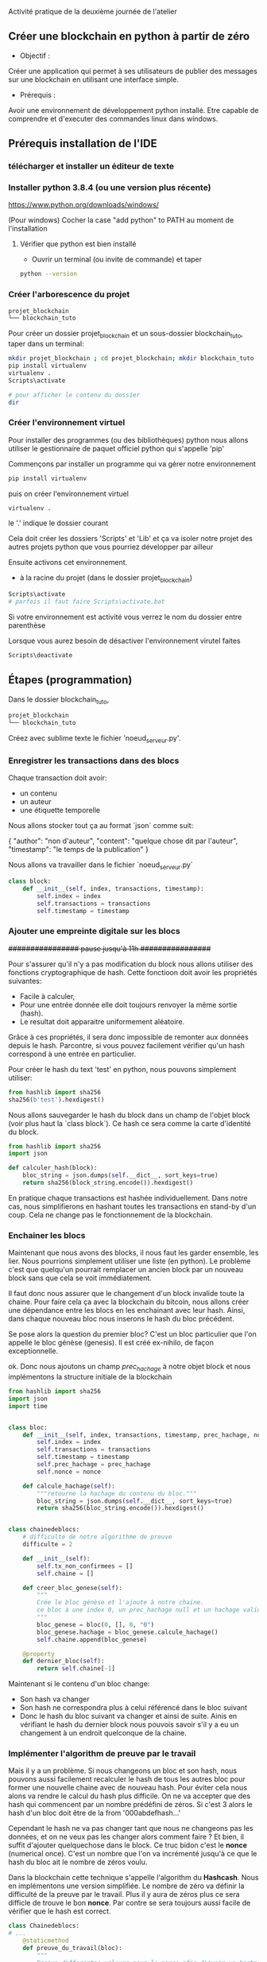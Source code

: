  Activité pratique de la deuxième journée de l'atelier
** Créer une blockchain en python à partir de zéro
 - Objectif : 
Créer une application qui permet à ses utilisateurs de publier des messages sur une blockchain en utilisant une interface simple.
 - Prérequis :
Avoir une environnement de développement python installé.
Etre capable de comprendre et d'executer des commandes linux dans windows.

** Prérequis installation de l'IDE

*** télécharger et installer un éditeur de texte

*** Installer python 3.8.4 (ou une version plus récente)

https://www.python.org/downloads/windows/

(Pour windows) Cocher la case "add python" to PATH au moment de l'installation
**** Vérifier que python est bien installé
- Ouvrir un terminal (ou invite de commande) et taper

#+BEGIN_SRC bash  
python --version
#+END_SRC

*** Créer l'arborescence du projet

#+BEGIN_SRC bash  -i
projet_blockchain
└── blockchain_tuto
#+END_SRC

Pour créer un dossier projet_blockchain et un sous-dossier blockchain_tuto, taper dans un terminal:
#+BEGIN_SRC bash  -i
mkdir projet_blockchain ; cd projet_blockchain; mkdir blockchain_tuto
pip install virtualenv
virtualenv .
Scripts\activate

# pour afficher le contenu du dossier
dir 
#+END_SRC

*** Créer l'environnement virtuel

Pour installer des programmes (ou des bibliothèques) python nous allons utiliser le gestionnaire de paquet officiel python qui s'appelle 'pip'

Commençons par installer un programme qui va gérer notre environnement
#+BEGIN_SRC bash  -i
pip install virtualenv
#+END_SRC

puis on créer l'environnement virtuel
#+BEGIN_SRC bash  -i
virtualenv .
#+END_SRC
le '.' indique le dossier courant

Cela doit créer les dossiers 'Scripts' et 'Lib' et ça va isoler notre projet des autres projets python que vous pourriez développer par ailleur

Ensuite activons cet environnement.
- à la racine du projet (dans le dossier projet_blockchain)
#+BEGIN_SRC bash  -i
Scripts\activate
# parfois il faut faire Scripts\activate.bat
#+END_SRC

Si votre environnement est activité vous verrez le nom du dossier entre parenthèse

Lorsque vous aurez besoin de désactiver l'environnement virutel faites
#+BEGIN_SRC bash  -i
Scripts\deactivate
#+END_SRC
 
** Étapes  (programmation)


Dans le dossier blockchain_tuto,
#+BEGIN_SRC bash  -i
projet_blockchain
└── blockchain_tuto
#+END_SRC

Créez avec sublime texte le fichier 'noeud_serveur.py'.

*** Enregistrer les transactions dans des blocs

Chaque transaction doit avoir:
- un contenu
- un auteur
- une étiquette temporelle

Nous allons stocker tout ça au format `json` comme suit:
#+begin_json
{
"author": "non d'auteur",
"content": "quelque chose dit par l'auteur",
"timestamp": "le temps de la publication"
}
#+end_json

Nous allons va travailler dans le fichier `noeud_serveur.py`

#+begin_src python  -i
class block:
    def __init__(self, index, transactions, timestamp):
        self.index = index 
        self.transactions = transactions 
        self.timestamp = timestamp

#+end_src

*** Ajouter une empreinte digitale sur les blocs

+################ pause jusqu'à 11h  ################+

 Pour s'assurer qu'il n'y a pas modification du block nous allons utiliser des fonctions cryptographique de hash.  Cette fonctioon doit avoir les propriétés suivantes:
 - Facile à calculer,
 - Pour une entrée donnée elle doit toujours renvoyer la même sortie (hash).
 - Le resultat doit apparaitre uniformement aléatoire.

Grâce à ces propriétés,  il sera donc impossible de remonter aux données depuis le hash.  Parcontre, si vous pouvez facilement vérifier qu'un hash correspond à une entrée en particulier.

Pour créer le hash du text 'test' en python, nous pouvons simplement utiliser:
 #+begin_src python  -i
from hashlib import sha256
sha256(b'test').hexdigest()
 #+end_src

Nous allons sauvegarder le hash du block dans un champ de l'objet block (voir plus haut la `class block`).  Ce hash ce sera comme la carte d'identité du block.

 #+begin_src python  -i
from hashlib import sha256
import json

def calculer_hash(block):
    bloc_string = json.dumps(self.__dict__, sort_keys=true)
    return sha256(block_string.encode()).hexdigest()
 #+end_src

 En pratique chaque transactions est hashée individuellement. Dans notre cas, nous simplifierons en hashant toutes les transactions en stand-by d'un coup.  Cela ne change pas le fonctionnement de la blockchain.

*** Enchainer les blocs

 Maintenant que nous avons des blocks, il nous faut les garder ensemble, les lier.  Nous pourrions simplement utiliser une liste (en python). Le problème c'est que quelqu'un pourrait remplacer un ancien block par un nouveau block sans que cela se voit immédiatement.

Il faut donc nous assurer que le changement d'un block invalide toute la chaine.  Pour faire cela ça avec la blockchain du bitcoin, nous allons créer une dépendance entre  les blocs en les enchainant avec leur hash.  Ainsi, dans chaque nouveau bloc nous inserons le hash du bloc précédent.

Se pose alors la question du premier bloc?  C'est un bloc particulier que l'on appelle le bloc génèse (genesis).  Il est créé ex-nihilo, de façon exceptionnelle.

ok.  Donc nous ajoutons un champ /prec_hachage/ à notre objet block et nous implémentons la structure initiale de la blockchain

 #+begin_src python  -i
from hashlib import sha256
import json
import time


class bloc:
    def __init__(self, index, transactions, timestamp, prec_hachage, nonce=0):
        self.index = index
        self.transactions = transactions
        self.timestamp = timestamp
        self.prec_hachage = prec_hachage
        self.nonce = nonce

    def calcule_hachage(self):
        """retourne la hachage du contenu du bloc."""
        bloc_string = json.dumps(self.__dict__, sort_keys=true)
        return sha256(bloc_string.encode()).hexdigest()


class chainedeblocs:
    # difficulte de notre algorithme de preuve
    difficulte = 2

    def __init__(self):
        self.tx_non_confirmees = []
        self.chaine = []

    def creer_bloc_genese(self):
        """
        Crée le bloc génèse et l'ajoute à notre chaine.
        ce bloc à une index 0, un prec_hachage null et un hachage valide
        """
        bloc_genese = bloc(0, [], 0, "0")
        bloc_genese.hachage = bloc_genese.calcule_hachage()
        self.chaine.append(bloc_genese)

    @property
    def dernier_bloc(self):
        return self.chaine[-1]
 #+end_src

 Maintenant si le contenu d'un bloc change:
 - Son hash va changer
 - Son hash ne correspondra plus à celui référencé dans le bloc suivant
 - Donc le hash du bloc suivant va changer et ainsi de suite.  Ainis en vérifiant le hash du dernier block nous pouvois savoir s'il y a eu un changement  à un endroit quelconque de la chaine.

*** Implémenter l'algorithm de preuve par le travail

Mais il y a un problème.  Si nous changeons un bloc et son hash, nous pouvons aussi facilement recalculer le hash de tous les autres bloc pour former une nouvelle chaine avec de nouveau hash.  Pour éviter cela nous alons va rendre le calcul du hash plus difficile.  On ne va accepter que des hash qui commencent par un nombre prédéfini de zéros.  Si c'est 3 alors  le hash d'un bloc doit être de la from '000abdefhash...'

Cependant le hash ne va pas changer tant que nous ne changeons pas les données, et on ne veux pas les changer alors comment faire ?
Et bien, il suffit d'ajouter quelquechose dans le block.  Ce truc bidon c'est le *nonce* (numerical once).  C'est un nombre que l'on va incrémenté jusqu'à ce que le hash du bloc ait le nombre de zéros voulu.

Dans la blockchain cette technique s'appelle l'algorithm du *Hashcash*.  Nous en implémentons une version simplifiée.  Le nombre de zéro va définir la difficulté de la preuve par le travail.  Plus il y aura de zéros plus ce sera difficle de trouve le bon *nonce*.  Par contre se sera toujours aussi facile de vérifier que le hash est correct.

#+BEGIN_SRC python  -i
class Chainedeblocs:
# ...
    @staticmethod
    def preuve_du_travail(bloc):
        """
        Essaye differentes valeurs pour le nonce afin d'avoir un hachage
        qui satisfait le critère de difficulté.
        """
        bloc.nonce = 0

        hachage = bloc.calcule_hachage()
        while not hachage.startswith("0" * Chainedeblocs.difficulte):
            bloc.nonce += 1
            hachage = bloc.calcule_hachage()

        return hachage
#+END_SRC

Remarque: il n'y a pas de stratégie particulière pour trouver le nonce. Il faut tout tester, ou utiliser du matériel qui peut calculer des hash avec moins d'instructions CPU.

*** Ajouter de bloc sur la chaine

Pour ajouter un bloc à la chaine nous devons d'abord vérifier que:
- le bloc est valid (ie. la preuve du travail, le nonce, doit être correcte)
- l'ordre des transaction doit être préservé, le prec_hachage doit correspondre au hash du dernier bloc dans notre chaine

#+BEGIN_SRC python  -i
class Blockchain:
    # ...

    def add_block(self, block, proof):
        prec_hachage = self.last_block.hash

        if prec_hachage != block.prec_hachage:
            return False

        if not Blockchain.is_valid_proof(block, proof):
            return False

        block.hash = proof
        self.chain.append(block)
        return True

    def is_valid_proof(self, block, block_hash):
        return (block_hash.startswith('0' * Blockchain.difficulty) and
                block_hash == block.compute_hash())
#+END_SRC

**** Miner les transations

Au départ les transactions ne seront pas confirmée et elles attendront d'être incluses dans un bloc.  Les mettre dans un bloc et calculer la preuve par le travail, c'est ce qu'on appeler miner un bloc.  Une fois miner, on peut le mettre dans la chaine.

Dans la plus part des cryptmonaie, les mineurs reçoivent une récompense pour leur travail.  Inclure cette fonctionnalité est un exercice pour ceux qui veulent aller plus loin.

#+BEGIN_SRC python  -i
class Blockchain:

    def __init__(self):
        self.unconfirmed_transactions = [] # data yet to get into blockchain
        self.chain = []
        self.create_genesis_block()

    """
    Previous code contd...
    """

    def add_new_transaction(self, transaction):
        self.unconfirmed_transactions.append(transaction)

    def mine(self):
        if not self.unconfirmed_transactions:
            return False

        last_block = self.last_block

        new_block = Block(index=last_block.index + 1,
                          transactions=self.unconfirmed_transactions,
                          timestamp=time.time(),
                          prec_hachage=last_block.hash)

        proof = self.proof_of_work(new_block)
        self.add_block(new_block, proof)
        self.unconfirmed_transactions = []
        return new_block.index
#+END_SRC

*** Créer les interfaces

On va utiliser Flask un micro-framework pour créer l'API REST qui va interagir et invoquer nos différentes opération sur le noeud de la block chain.

- installer le avec *pip install flask* et *pip install requests*
puis ajouter le code suivant ua fichier principal

#+BEGIN_SRC python  -i
from flask import Flask, request
import requests

# Initialize flask application
app =  Flask(__name__)

# Initialize a blockchain object.
blockchain = Blockchain()
#+END_SRC

Pour ajouter de nouvelle transaction nous allons utiliser le code suivant

#+BEGIN_SRC python  -i
# Flask's way of declaring end-points
@app.route('/new_transaction', methods=['POST'])
def new_transaction():
    tx_data = request.get_json()
    required_fields = ["author", "content"]

    for field in required_fields:
        if not tx_data.get(field):
            return "Invalid transaction data", 404

    tx_data["timestamp"] = time.time()

    blockchain.add_new_transaction(tx_data)

    return "Success", 201
#+END_SRC

et voici un autre point d'entrée pour récupérer la copie de la chaine  détenu par le noeud interrogé.

#+BEGIN_SRC python  -i
@app.route('/chain', methods=['GET'])
def get_chain():
    chain_data = []
    for block in blockchain.chain:
        chain_data.append(block.__dict__)
    return json.dumps({"length": len(chain_data),
                       "chain": chain_data})
#+END_SRC

Il faut aussi pouvoir demander au noeud de miner les transactions non confirmées, si il y en a:
#+BEGIN_SRC python  -i
@app.route('/mine', methods=['GET'])
def mine_unconfirmed_transactions():
    result = blockchain.mine()
    if not result:
        return "No transactions to mine"
    return "Block #{} is mined.".format(result)

@app.route('/pending_tx')
def get_pending_tx():
    return json.dumps(blockchain.unconfirmed_transactions)
#+END_SRC

*** Etablir le consensus et la décentralisation

Jusqu'à maintenant la blockchain est implémentée pour tourner sur un seul ordinateur. Il faut que les données soit distribué car nous ne pouvons avoir confiance en une seule machine.

Donc, pour gérer la décentralisation il faut déjà créer un mécanisme qui va permettre à un noeud d'être au courant de l'existance des autres noeuds.

#+BEGIN_SRC python  -i
# Contains the host addresses of other participating members of the network
peers = set()

# Endpoint to add new peers to the network
@app.route('/register_node', methods=['POST'])
def register_new_peers():
    # The host address to the peer node 
    node_address = request.get_json()["node_address"]
    if not node_address:
        return "Invalid data", 400

    # Add the node to the peer list
    peers.add(node_address)

    # Return the blockchain to the newly registered node so that it can sync
    return get_chain()


@app.route('/register_with', methods=['POST'])
def register_with_existing_node():
    node_address = request.get_json()["node_address"]
    if not node_address:
        return "Invalid data", 400

    data = {"node_address": request.host_url}
    headers = {'Content-Type': "application/json"}

    # Make a request to register with remote node and obtain information
    response = requests.post(node_address + "/register_node",
                             data=json.dumps(data), headers=headers)

    if response.status_code == 200:
        global blockchain
        global peers
        # update chain and the peers
        chain_dump = response.json()['chain']
        blockchain = create_chain_from_dump(chain_dump)
        peers.update(response.json()['peers'])
        return "Registration successful", 200
    else:
        # if something goes wrong, pass it on to the API response
        return response.content, response.status_code


def create_chain_from_dump(chain_dump):
    blockchain = Blockchain()
    for idx, block_data in enumerate(chain_dump):
        block = Block(block_data["index"],
                      block_data["transactions"],
                      block_data["timestamp"],
                      block_data["prec_hachage"])
        proof = block_data['hash']
        if idx > 0:
            added = blockchain.add_block(block, proof)
            if not added:
                raise Exception("The chain dump is tampered!!")
        else:  # the block is a genesis block, no verification needed
            blockchain.chain.append(block)
    return blockchain
#+END_SRC

Ensuite nous devons avoir un mécanisme pour dire à tout le monde que nous avons miner un bloc afin que chacun puisse mettre à jour sa chaine et miner le reste des transactions.  Les autres noeuds pourront vérifier que la preuve du travail (le nonce) est corect et ajouter le bloc à leur chain.

#+BEGIN_SRC python  -i
# endpoint to add a block mined by someone else to
# the node's chain. The node first verifies the block
# and then adds it to the chain.
@app.route('/add_block', methods=['POST'])
def verify_and_add_block():
    block_data = request.get_json()
    block = Block(block_data["index"],
                  block_data["transactions"],
                  block_data["timestamp"],
                  block_data["prec_hachage"])

    proof = block_data['hash']
    added = blockchain.add_block(block, proof)

    if not added:
        return "The block was discarded by the node", 400

    return "Block added to the chain", 201


def announce_new_block(block):
    for peer in peers:
        url = "{}add_block".format(peer)
        requests.post(url, data=json.dumps(block.__dict__, sort_keys=True))
#+END_SRC

Nous devrons appeler "annouce_new_block" à chaque nouveau bloc miné pour que les autres mettent à jour leur chaine

#+BEGIN_SRC python  -i
@app.route('/mine', methods=['GET'])
def mine_unconfirmed_transactions():
    result = blockchain.mine()
    if not result:
        return "No transactions to mine"
    else:
        # Making sure we have the longest chain before announcing to the network
        chain_length = len(blockchain.chain)
        consensus()
        if chain_length == len(blockchain.chain):
            # announce the recently mined block to the network
            announce_new_block(blockchain.last_block)
        return "Block #{} is mined.".format(blockchain.last_block.index
#+END_SRC

*** Monter l'application
 le serveur de blockchain est prêt.  Il reste à finir l'interface de l'application.

 Nous avons besoni de connecter le noeud au réseau des blockchain pour récupérer les données et soumettre les données.  

 la fonction 'fetch_posts' va récupérer les données du point d'entrée '/chain' l'analyser et le stocker localement.
On met ça dans app/views.py

 #+BEGIN_SRC python  -i
import datetime
import json

import requests
from flask import render_template, redirect, request

from app import app

# Node in the blockchain network that our application will communicate with
# to fetch and add data.
CONNECTED_NODE_ADDRESS = "http://127.0.0.1:8000"

posts = []
 #+END_SRC


 #+BEGIN_SRC python  -i
def fetch_posts():
    get_chain_address = "{}/chain".format(CONNECTED_NODE_ADDRESS)
    response = requests.get(get_chain_address)
    if response.status_code == 200:
        content = []
        chain = json.loads(response.content)
        for block in chain["chain"]:
            for tx in block["transactions"]:
                tx["index"] = block["index"]
                tx["hash"] = block["prec_hachage"]
                content.append(tx)

        global posts
        posts = sorted(content,
                       key=lambda k: k['timestamp'],
                       reverse=True)
 #+END_SRC

 Notre application à un formulaire html pour effectuer des request POST vers un noeud connecté et ajouter des transactions dans la memepool.  Les transaction sont ensutie miné par le réseau et on les récupère en rafraichissant la page

 #+BEGIN_SRC python  -i
@app.route('/submit', methods=['POST'])
def submit_textarea():
    """
    Endpoint to create a new transaction via our application
    """
    post_content = request.form["content"]
    author = request.form["author"]

    post_object = {
        'author': author,
        'content': post_content,
    }

    # Submit a transaction
    new_tx_address = "{}/new_transaction".format(CONNECTED_NODE_ADDRESS)

    requests.post(new_tx_address,
                  json=post_object,
                  headers={'Content-type': 'application/json'})

    # Return to the homepage
    return redirect('/')
 #+END_SRC

*** Lancer l'application
Reste plus qu'à lancer le programme.

Démarrer le serveur
#+BEGIN_SRC bash  -i
$ export FLASK_APP=node_server.py
$ flask run --port 8000
#+END_SRC

dans un autre terminal lancer l'application
#+BEGIN_SRC bash  -i
$ python run_app.py
#+END_SRC

Le programme devrait tourner sur http:://localhost:5000
**** Plusieurs noeuds

     On peut enregsitrer plusieurs noeud en faisant
#+BEGIN_SRC bash  -i
# already running
$ flask run --port 8000 &
# spinning up new nodes
$ flask run --port 8001 &
$ flask run --port 8002 &
#+END_SRC

et
#+BEGIN_SRC bash  -i
$ curl -X POST \
  http://127.0.0.1:8001/register_with \
  -H 'Content-Type: application/json' \
  -d '{"node_address": "http://127.0.0.1:8000"}'

$ curl -X POST \
  http://127.0.0.1:8002/register_with \
  -H 'Content-Type: application/json' \
  -d '{"node_address": "http://127.0.0.1:8000"}'
#+END_SRC

les nouveaux noeuds sur les port 8001 et 8002 vont se synchroniser

Pour mettre à jour le noeud avec lequel l'application se synchronise (localhost port 8000) il faut changer CONNECTED_NODE_ADDRESS dans views.py

Une fois tout ça fait, nous pouvons lancer l'application avec
#+BEGIN_SRC bash  -i
python run_app.py
#+END_SRC
et créer de nouvelles transaction (publier des messages via l'interface web) et quand on mine les transaction tous les noeuds du réseau vont se mettre à jour leur chaine.  Nous pouvons vérifier les chaine en regardant /chain avec cUrl
#+BEGIN_SRC bash  -i
$ curl -X GET http://localhost:8001/chain
$ curl -X GET http://localhost:8002/chain
#+END_SRC

*** Authentification
Il y a un problème dans notre application.  N'importe qui peut publier n'importe quoi.  Donc il faut un mecanisme pour authentifier les transactions.  C'est là qu'interviennent les pairs de clefs public/privée.

- Chaque transaction doit être signé (avec la clef privé) et cette signature est ajouté au message ainsi que la clef publique.
- Pendant la vérification, on vérifie que celui qui dit avoir écrit la transaction (clef public) est bien celui qui a signé.

*** la suite
Essayer à plusieurs en utilisant [[https://www.ngrok.com/][ngrok]] pour créer une adresse publique à partir de on server local
